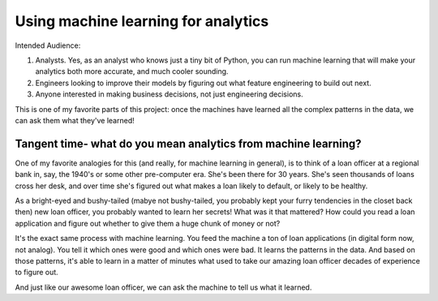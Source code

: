 Using machine learning for analytics
====================================

Intended Audience:

#. Analysts. Yes, as an analyst who knows just a tiny bit of Python, you can run machine learning that will make your analytics both more accurate, and much cooler sounding.
#. Engineers looking to improve their models by figuring out what feature engineering to build out next.
#. Anyone interested in making business decisions, not just engineering decisions.


This is one of my favorite parts of this project: once the machines have learned all the complex patterns in the data, we can ask them what they've learned!

Tangent time- what do you mean analytics from machine learning?
---------------------------------------------------------------
One of my favorite analogies for this (and really, for machine learning in general), is to think of a loan officer at a regional bank in, say, the 1940's or some other pre-computer era. She's been there for 30 years. She's seen thousands of loans cross her desk, and over time she's figured out what makes a loan likely to default, or likely to be healthy.

As a bright-eyed and bushy-tailed (mabye not bushy-tailed, you probably kept your furry tendencies in the closet back then) new loan officer, you probably wanted to learn her secrets! What was it that mattered? How could you read a loan application and figure out whether to give them a huge chunk of money or not?

It's the exact same process with machine learning. You feed the machine a ton of loan applications (in digital form now, not analog). You tell it which ones were good and which ones were bad. It learns the patterns in the data. And based on those patterns, it's able to learn in a matter of minutes what used to take our amazing loan officer decades of experience to figure out.

And just like our awesome loan officer, we can ask the machine to tell us what it learned.



